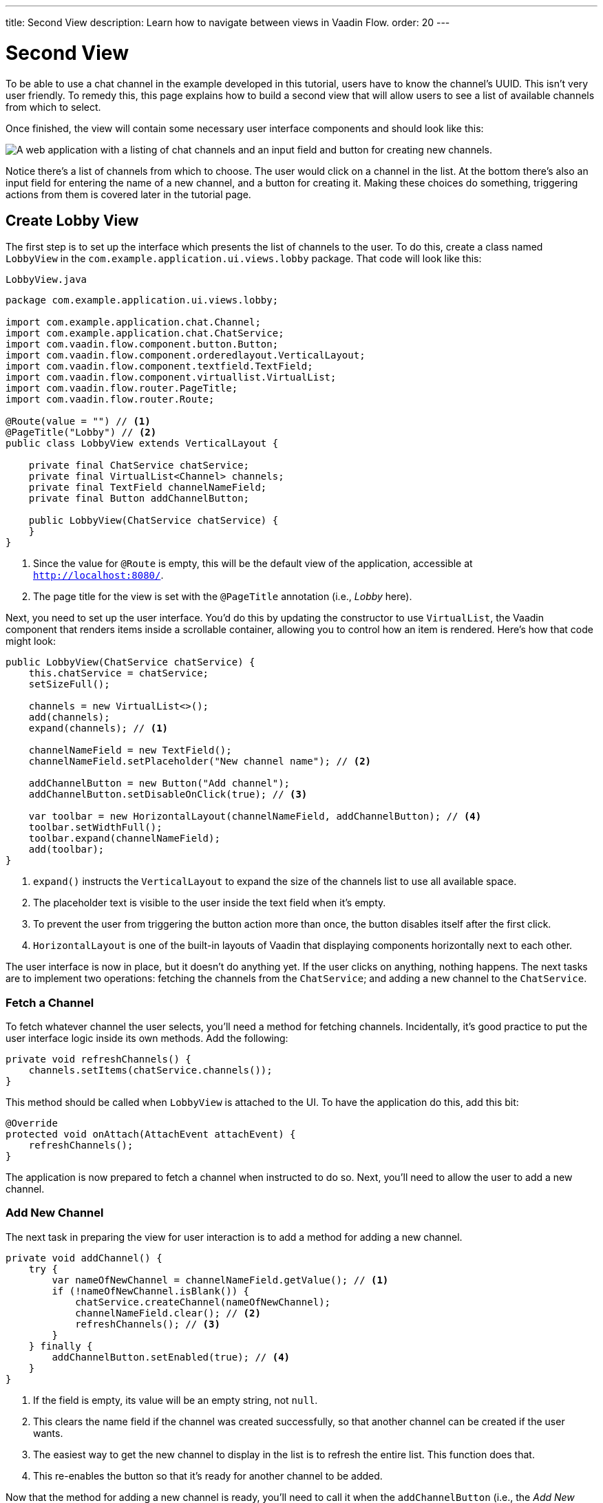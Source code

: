 ---
title: Second View
description: Learn how to navigate between views in Vaadin Flow.
order: 20
---


= Second View

To be able to use a chat channel in the example developed in this tutorial, users have to know the channel's UUID. This isn't very user friendly. To remedy this, this page explains how to build a second view that will allow users to see a list of available channels from which to select. 

Once finished, the view will contain some necessary user interface components and should look like this:

image::images/lobby-view.png[A web application with a listing of chat channels and an input field and button for creating new channels.]

Notice there's a list of channels from which to choose. The user would click on a channel in the list. At the bottom there's also an input field for entering the name of a new channel, and a button for creating it. Making these choices do something, triggering actions from them is covered later in the tutorial page.


== Create Lobby View

The first step is to set up the interface which presents the list of channels to the user. To do this, create a class named [classname]`LobbyView` in the `com.example.application.ui.views.lobby` package. That code will look like this:

// RUSSELL: Can the previous sentence(s) mention importing dependencies or something, maybe descriptions of the two chunks of code?

.`LobbyView.java`
[source,java]
----
package com.example.application.ui.views.lobby;

import com.example.application.chat.Channel;
import com.example.application.chat.ChatService;
import com.vaadin.flow.component.button.Button;
import com.vaadin.flow.component.orderedlayout.VerticalLayout;
import com.vaadin.flow.component.textfield.TextField;
import com.vaadin.flow.component.virtuallist.VirtualList;
import com.vaadin.flow.router.PageTitle;
import com.vaadin.flow.router.Route;

@Route(value = "") // <1>
@PageTitle("Lobby") // <2>
public class LobbyView extends VerticalLayout {

    private final ChatService chatService;
    private final VirtualList<Channel> channels;
    private final TextField channelNameField;
    private final Button addChannelButton;

    public LobbyView(ChatService chatService) {
    }
}
----
<1> Since the value for `@Route` is empty, this will be the default view of the application, accessible at `http://localhost:8080/`.
<2> The page title for the view is set with the `@PageTitle` annotation (i.e., _Lobby_ here).

Next, you need to set up the user interface. You'd do this by updating the constructor to use `VirtualList`, the Vaadin component that renders items inside a scrollable container, allowing you to control how an item is rendered. Here's how that code might look:

// RUSSELL: This is pointing back to the constructor, can we be more specific as to where this is in the code we have already?

[source,java]
----
public LobbyView(ChatService chatService) {
    this.chatService = chatService;
    setSizeFull();

    channels = new VirtualList<>();
    add(channels);
    expand(channels); // <1>

    channelNameField = new TextField();
    channelNameField.setPlaceholder("New channel name"); // <2>

    addChannelButton = new Button("Add channel");
    addChannelButton.setDisableOnClick(true); // <3>

    var toolbar = new HorizontalLayout(channelNameField, addChannelButton); // <4>
    toolbar.setWidthFull();
    toolbar.expand(channelNameField);
    add(toolbar);
}
----
<1> `expand()` instructs the `VerticalLayout` to expand the size of the channels list to use all available space.
<2> The placeholder text is visible to the user inside the text field when it's empty.
<3> To prevent the user from triggering the button action more than once, the button disables itself after the first click.
<4> `HorizontalLayout` is one of the built-in layouts of Vaadin that displaying components horizontally next to each other.

The user interface is now in place, but it doesn't do anything yet. If the user clicks on anything, nothing happens. The next tasks are to implement two operations: fetching the channels from the `ChatService`; and adding a new channel to the `ChatService`.


=== Fetch a Channel

To fetch whatever channel the user selects, you'll need a method for fetching channels. Incidentally, it's good practice to put the user interface logic inside its own methods. Add the following:

// RUSSELL: Where does this go?

[source,java]
----
private void refreshChannels() {
    channels.setItems(chatService.channels());
}
----

This method should be called when `LobbyView` is attached to the UI. To have the application do this, add this bit:

[source,java]
----
@Override
protected void onAttach(AttachEvent attachEvent) {
    refreshChannels();
}
----

// How does this actually fetch a selected channel?  Which function or whatever says something like, on click go there?

The application is now prepared to fetch a channel when instructed to do so. Next, you'll need to allow the user to add a new channel.


=== Add New Channel

The next task in preparing the view for user interaction is to add a method for adding a new channel.  

// RUSSELL: A short sentence saying what the user is doing here would be helpful, in addition to the details that follow.

[source,java]
----
private void addChannel() {
    try {
        var nameOfNewChannel = channelNameField.getValue(); // <1>
        if (!nameOfNewChannel.isBlank()) {
            chatService.createChannel(nameOfNewChannel);
            channelNameField.clear(); // <2>
            refreshChannels(); // <3>
        }
    } finally {
        addChannelButton.setEnabled(true); // <4>
    }
}
----
<1> If the field is empty, its value will be an empty string, not `null`.
<2> This clears the name field if the channel was created successfully, so that another channel can be created if the user wants.
<3> The easiest way to get the new channel to display in the list is to refresh the entire list. This function does that.
<4> This re-enables the button so that it's ready for another channel to be added.

Now that the method for adding a new channel is ready, you'll need to call it when the `addChannelButton` (i.e., the _Add New Channel_ button) is clicked by the user. You'd do that like this:

[source,java]
----
addChannelButton = new Button("Add channel", event -> addChannel());
----

At this point the application will show a list of channels, but it won't look very nice. For every [classname]`Channel` in the list, you would see only its string representation: something like, `Channel[id=5dcca1da-5416-4d17-8825-727196105eb7, name=Artists' Alley, lastMessage=null]`. This is because you haven't defined yet a renderer for the `VirtualList`.

The simplest renderer is a link that when clicked takes the user to the corresponding [classname]`ChannelView`. To that end, create one by adding the following private method:

[source,java]
----
private Component createChannelComponent(Channel channel) {
    return new RouterLink(channel.name(), ChannelView.class, channel.id());
}
----
This will create a link with the channel's name. When clicked, it will naviagate to the channel view and pass the channel's ID as a URL parameter.

Finally, you enable the renderer by adding this line to the [classname]`LobbyView` constructor, just after `channels` has been created:

[source,java]
----
channels.setRenderer(new ComponentRenderer<>(this::createChannelComponent));
----


== Handle Invalid Channels

As mentioned earlier, this channel view will throw an exception if it receives an invalid channel ID. That's a good starting point. However, a better way is to redirect the user to the lobby view, allowing them to select a channel that exists.

Open `ChannelView` in your IDE and change the [methodname]`setParameter` method as follows:

// RUSSELL: Previously I asked the the user be told where code goes. This lead in sentence does that.  The tutorial needs more of that.

[source,java]
----
@Override
public void setParameter(BeforeEvent event, String channelId) {
    if (chatService.channel(channelId).isEmpty()) {
        event.forwardTo(LobbyView.class); // <1>
    } else {
        this.channelId = channelId;
    }
}
----
<1> This forwards the user to the lobby view. It also changes the URL, accordingly.


== Try It!

You're now ready to try the lobby view. Start the application by running `./mvnw spring-boot:run`

[discrete]
==== Exercise 1

Open your browser at `http://localhost:8080/`. You should see a list of channels. Click on one of them. You should be navigated to the corresponding channel view. You put that in place in the section of this tutorial on fetching channels.

[discrete]
==== Exercise 2

Go back to the lobby view and this time enter text in the input box at the bottom, giving a new channel and click the button to add it. Then go back to the opening display and see if you see it in the list of channels.

[discrete]
==== Exercise 3

Try one more time. Navigate to a non-existent channel by entering this URL in the browser address field: `http://localhost:8080/channel/doesnotexist`. You should be sent to the lobby view again. That's because of the `event.forwardTo()` added in the last section above.


++++
<style>
[class^=PageHeader-module--descriptionContainer] {display: none;}
</style>
++++
